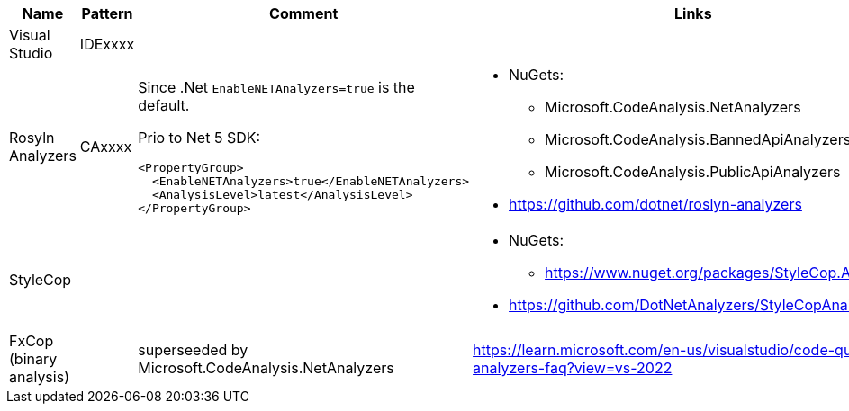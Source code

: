 |====
|Name|Pattern|Comment|Links

|Visual Studio
|IDExxxx
|
|

|Rosyln Analyzers
|CAxxxx
a|
Since .Net `EnableNETAnalyzers=true` is the default.

Prio to Net 5 SDK:
----
<PropertyGroup>
  <EnableNETAnalyzers>true</EnableNETAnalyzers>
  <AnalysisLevel>latest</AnalysisLevel>
</PropertyGroup>
----
a|
* NuGets:
** Microsoft.CodeAnalysis.NetAnalyzers
** Microsoft.CodeAnalysis.BannedApiAnalyzers
** Microsoft.CodeAnalysis.PublicApiAnalyzers
* https://github.com/dotnet/roslyn-analyzers

|StyleCop
|
|
a|
* NuGets:
** https://www.nuget.org/packages/StyleCop.Analyzers/
* https://github.com/DotNetAnalyzers/StyleCopAnalyzers

|FxCop (binary analysis)
|
|superseeded by Microsoft.CodeAnalysis.NetAnalyzers
|https://learn.microsoft.com/en-us/visualstudio/code-quality/net-analyzers-faq?view=vs-2022
|====
